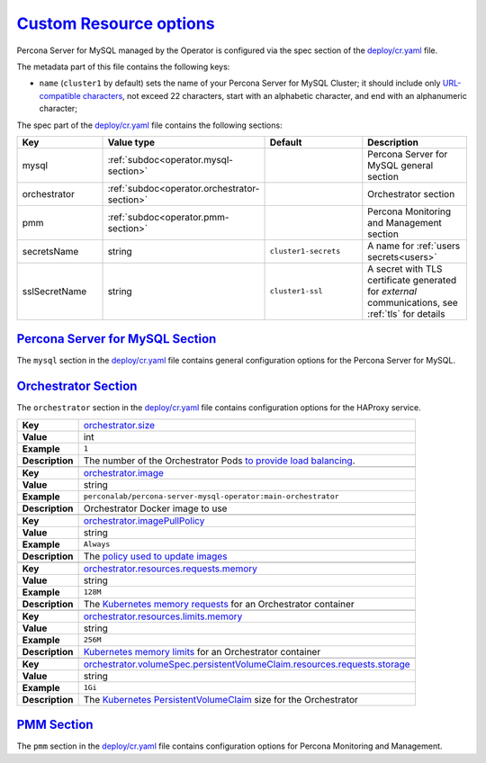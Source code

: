 .. _operator.custom-resource-options:

`Custom Resource options <operator.html#operator-custom-resource-options>`_
===============================================================================

Percona Server for MySQL managed by the Operator is configured via the spec section
of the `deploy/cr.yaml <https://github.com/percona/percona-server-mysql-operator/blob/main/deploy/cr.yaml>`__
file.

The metadata part of this file contains the following keys:

* ``name`` (``cluster1`` by default) sets the name of your Percona Server for
  MySQL Cluster; it should include only `URL-compatible characters <https://datatracker.ietf.org/doc/html/rfc3986#section-2.3>`_,
  not exceed 22 characters, start with an alphabetic character, and end with an
  alphanumeric character;

The spec part of the `deploy/cr.yaml <https://github.com/percona/percona-server-mysql-operator/blob/main/deploy/cr.yaml>`__ file contains the following sections:

.. tabularcolumns:: |p{40mm}|p{10mm}|p{49mm}|p{47mm}|

.. list-table::
   :widths: 25 9 31 35
   :header-rows: 1

   * - Key
     - Value type
     - Default
     - Description

   * - mysql
     - :ref:`subdoc<operator.mysql-section>`
     -
     - Percona Server for MySQL general section

   * - orchestrator
     - :ref:`subdoc<operator.orchestrator-section>`
     -
     - Orchestrator section

   * - pmm
     - :ref:`subdoc<operator.pmm-section>`
     -
     - Percona Monitoring and Management section

   * - secretsName
     - string
     - ``cluster1-secrets``
     - A name for :ref:`users secrets<users>`

   * - sslSecretName
     - string
     - ``cluster1-ssl``
     - A secret with TLS certificate generated for *external* communications, see :ref:`tls` for details

.. _operator.mysql-section:

`Percona Server for MySQL Section <operator.html#operator-mysql-section>`_
--------------------------------------------------------------------------------

The ``mysql`` section in the `deploy/cr.yaml <https://github.com/percona/percona-server-mysql-operator/blob/main/deploy/cr.yaml>`__ file contains general
configuration options for the Percona Server for MySQL.

.. tabularcolumns:: |p{2cm}|p{13.6cm}|

+-----------------+-------------------------------------------------------------------------------------------+
|                 | .. _mysql-size:                                                                           |
|                 |                                                                                           |
| **Key**         | `mysql.size <operator.html#mysql-size>`_                                                  |
+-----------------+-------------------------------------------------------------------------------------------+
| **Value**       | int                                                                                       |
+-----------------+-------------------------------------------------------------------------------------------+
| **Example**     | ``3``                                                                                     |
+-----------------+-------------------------------------------------------------------------------------------+
| **Description** | The number of the Percona Server for MySQL instances                                      |
+-----------------+-------------------------------------------------------------------------------------------+
|                                                                                                             |
+-----------------+-------------------------------------------------------------------------------------------+
|                 | .. _mysql-image:                                                                          |
|                 |                                                                                           |
| **Key**         | `mysql.image <operator.html#mysql-image>`_                                                |
+-----------------+-------------------------------------------------------------------------------------------+
| **Value**       | string                                                                                    |
+-----------------+-------------------------------------------------------------------------------------------+
| **Example**     | ``percona/percona-server:{{{ps80recommended}}}``                                                         |
+-----------------+-------------------------------------------------------------------------------------------+
| **Description** | The Docker image of the Percona Server for MySQL used (actual image names for Percona     |
|                 | Server for MySQL 8.0 and Percona Server for MySQL 5.7 can be found                        |
|                 | :ref:`in the list of certified images<custom-registry-images>`)                           |
+-----------------+-------------------------------------------------------------------------------------------+
|                                                                                                             |
+-----------------+-------------------------------------------------------------------------------------------+
|                 | .. _mysql-imagepullsecrets-name:                                                          |
|                 |                                                                                           |
| **Key**         | `mysql.imagePullSecrets.name <operator.html#mysql-imagepullsecrets-name>`_                |
+-----------------+-------------------------------------------------------------------------------------------+
| **Value**       | string                                                                                    |
+-----------------+-------------------------------------------------------------------------------------------+
| **Example**     | ``private-registry-credentials``                                                          |
+-----------------+-------------------------------------------------------------------------------------------+
| **Description** | The `Kubernetes ImagePullSecret                                                           |
|                 | <https://kubernetes.io/docs/concepts/configuration/secret/#using-imagepullsecrets>`_      |
+-----------------+-------------------------------------------------------------------------------------------+
|                                                                                                             |
+-----------------+-------------------------------------------------------------------------------------------+
|                 | .. _mysql-sizesemisync:                                                                   |
|                 |                                                                                           |
| **Key**         | `mysql.sizeSemiSync <operator.html#mysql-sizesemisync>`_                                  |
+-----------------+-------------------------------------------------------------------------------------------+
| **Value**       | int                                                                                       |
+-----------------+-------------------------------------------------------------------------------------------+
| **Example**     | ``0``                                                                                     |
+-----------------+-------------------------------------------------------------------------------------------+
| **Description** | The number of the Percona Server for MySQL `semi-sync                                     |
|                 | <https://dev.mysql.com/doc/refman/5.7/en/replication-semisync.html>`_ replicas            |
+-----------------+-------------------------------------------------------------------------------------------+
|                                                                                                             |
+-----------------+-------------------------------------------------------------------------------------------+
|                 | .. _mysql-resources-requests-memory:                                                      |
|                 |                                                                                           |
| **Key**         | `mysql.resources.requests.memory <operator.html#mysql-resources-requests-memory>`_        |
+-----------------+-------------------------------------------------------------------------------------------+
| **Value**       | string                                                                                    |
+-----------------+-------------------------------------------------------------------------------------------+
| **Example**     | ``512M``                                                                                  |
+-----------------+-------------------------------------------------------------------------------------------+
| **Description** | The `Kubernetes memory requests                                                           |
|                 | <https://kubernetes.io/docs/concepts/configuration/manage-compute-resources-container/    |
|                 | #resource-requests-and-limits-of-pod-and-container>`_                                     |
|                 | for a Percona Server for MySQL container                                                  |
+-----------------+-------------------------------------------------------------------------------------------+
|                                                                                                             |
+-----------------+-------------------------------------------------------------------------------------------+
|                 | .. _mysql-resources-limits-memory:                                                        |
|                 |                                                                                           |
| **Key**         | `mysql.resources.limits.memory <operator.html#mysql-resources-limits-memory>`_            |
+-----------------+-------------------------------------------------------------------------------------------+
| **Value**       | string                                                                                    |
+-----------------+-------------------------------------------------------------------------------------------+
| **Example**     | ``1G``                                                                                    |
+-----------------+-------------------------------------------------------------------------------------------+
| **Description** | `Kubernetes memory limits                                                                 |
|                 | <https://kubernetes.io/docs/concepts/configuration/manage-compute-resources-container/    |
|                 | #resource-requests-and-limits-of-pod-and-container>`_ for a Percona Server for MySQL      |
|                 | container                                                                                 |
+-----------------+-------------------------------------------------------------------------------------------+
|                                                                                                             |
+-----------------+-------------------------------------------------------------------------------------------+
|                 | .. _mysql-affinity-antiaffinitytopologykey:                                               |
|                 |                                                                                           |
| **Key**         | `mysql.affinity.antiAffinityTopologyKey                                                   |
|                 | <operator.html#mysql-affinity-antiAffinityTopologyKey>`_                                  |
+-----------------+-------------------------------------------------------------------------------------------+
| **Value**       | string                                                                                    |
+-----------------+-------------------------------------------------------------------------------------------+
| **Example**     | ``kubernetes.io/hostname``                                                                |
+-----------------+-------------------------------------------------------------------------------------------+
| **Description** | The Operator `topology key                                                                |
|                 | <https://kubernetes.io/docs/concepts/configuration/assign-pod-node/                       |
|                 | #affinity-and-anti-affinity>`_ node anti-affinity constraint                              |
+-----------------+-------------------------------------------------------------------------------------------+
|                                                                                                             |
+-----------------+-------------------------------------------------------------------------------------------+
|                 | .. _mysql-affinity-advanced:                                                              |
|                 |                                                                                           |
| **Key**         | `mysql.affinity.advanced <operator.html#mysql-affinity-advanced>`_                        |
+-----------------+-------------------------------------------------------------------------------------------+
| **Value**       | subdoc                                                                                    |
+-----------------+-------------------------------------------------------------------------------------------+
| **Example**     |                                                                                           |
+-----------------+-------------------------------------------------------------------------------------------+
| **Description** | In cases where the Pods require complex tuning the `advanced` option turns off the        |
|                 | ``topologyKey`` effect. This setting allows the standard Kubernetes affinity constraints  |
|                 | of any complexity to be used                                                              |
+-----------------+-------------------------------------------------------------------------------------------+
|                                                                                                             |
+-----------------+-------------------------------------------------------------------------------------------+
|                 | .. _mysql-expose-enabled:                                                                 |
|                 |                                                                                           |
| **Key**         | `mysql.expose.enabled <operator.html#mysql-expose-enabled>`_                              |
+-----------------+-------------------------------------------------------------------------------------------+
| **Value Type**  | boolean                                                                                   |
+-----------------+-------------------------------------------------------------------------------------------+
| **Example**     | ``true``                                                                                  |
+-----------------+-------------------------------------------------------------------------------------------+
| **Description** | Enable or disable exposing Percona Server for MySQL nodes with dedicated IP addresses     |
+-----------------+-------------------------------------------------------------------------------------------+
|                                                                                                             |
+-----------------+-------------------------------------------------------------------------------------------+
|                 | .. _mysql-expose-type:                                                                    |
|                 |                                                                                           |
| **Key**         | `mysql.expose.type <operator.html#mysql-expose-type>`_                                    |
+-----------------+-------------------------------------------------------------------------------------------+
| **Value Type**  | string                                                                                    |
+-----------------+-------------------------------------------------------------------------------------------+
| **Example**     | ``LoadBalancer``                                                                          |
+-----------------+-------------------------------------------------------------------------------------------+
| **Description** | The `Kubernetes Service Type                                                              |
|                 | <https://kubernetes.io/docs/concepts/services-networking/service/                         |
|                 | #publishing-services-service-types>`_ used for xposure                                    |
+-----------------+-------------------------------------------------------------------------------------------+
|                                                                                                             |
+-----------------+-------------------------------------------------------------------------------------------+
|                 | .. _mysql-volumespec-persistentvolumeclaim-resources-requests-storage:                    |
|                 |                                                                                           |
| **Key**         | `mysql.volumeSpec.persistentVolumeClaim.resources.requests.storage                        |
|                 | <operator.html#mysql-volumespec-persistentvolumeclaim-resources-requests-storage>`_       |
+-----------------+-------------------------------------------------------------------------------------------+
| **Value**       | string                                                                                    |
+-----------------+-------------------------------------------------------------------------------------------+
| **Example**     | ``2Gi``                                                                                   |
+-----------------+-------------------------------------------------------------------------------------------+
| **Description** | The `Kubernetes PersistentVolumeClaim                                                     |
|                 | <https://kubernetes.io/docs/concepts/storage/persistent-volumes/#                         |
|                 | persistentvolumeclaims>`_ size for the Percona Server for MySQL                           |
+-----------------+-------------------------------------------------------------------------------------------+
|                                                                                                             |
+-----------------+-------------------------------------------------------------------------------------------+
|                 | .. _mysql-configuration:                                                                  |
|                 |                                                                                           |
| **Key**         | `mysql.configuration <operator.html#mysql-configuration>`_                                |
+-----------------+-------------------------------------------------------------------------------------------+
| **Value**       | string                                                                                    |
+-----------------+-------------------------------------------------------------------------------------------+
| **Example**     | ``|``                                                                                     |
|                 |                                                                                           |
|                 | ``[mysqld]``                                                                              |
|                 |                                                                                           |
|                 | ``max_connections=250``                                                                   |
+-----------------+-------------------------------------------------------------------------------------------+
| **Description** | The ``my.cnf`` file options to be passed to Percona Server for MySQL instances            |
+-----------------+-------------------------------------------------------------------------------------------+
|                                                                                                             |
+-----------------+-------------------------------------------------------------------------------------------+
|                 | .. _mysql-sidecars-image:                                                                 |
|                 |                                                                                           |
| **Key**         | `mysql.sidecars.image <operator.html#mysql-sidecars-image>`_                              |
+-----------------+-------------------------------------------------------------------------------------------+
| **Value Type**  | string                                                                                    |
+-----------------+-------------------------------------------------------------------------------------------+
| **Example**     | ``busybox``                                                                               |
+-----------------+-------------------------------------------------------------------------------------------+
| **Description** | Image for the :ref:`custom sidecar container<faq-sidecar>`                                |
|                 | for Percona Server for MySQL Pods                                                         |
+-----------------+-------------------------------------------------------------------------------------------+
|                                                                                                             |
+-----------------+-------------------------------------------------------------------------------------------+
|                 | .. _mysql-sidecars-command:                                                               |
|                 |                                                                                           |
| **Key**         | `mysql.sidecars.command <operator.html#mysql-sidecars-command>`_                          |
+-----------------+-------------------------------------------------------------------------------------------+
| **Value Type**  | array                                                                                     |
+-----------------+-------------------------------------------------------------------------------------------+
| **Example**     | ``["sleep", "30d"]``                                                                      |
+-----------------+-------------------------------------------------------------------------------------------+
| **Description** | Command for the :ref:`custom sidecar container<faq-sidecar>`                              |
|                 | for Percona Server for MySQL Pods                                                         |
+-----------------+-------------------------------------------------------------------------------------------+
|                                                                                                             |
+-----------------+-------------------------------------------------------------------------------------------+
|                 | .. _mysql-sidecars-name:                                                                  |
|                 |                                                                                           |
| **Key**         | `mysql.sidecars.name <operator.html#mysql-sidecars-name>`_                                |
+-----------------+-------------------------------------------------------------------------------------------+
| **Value Type**  | string                                                                                    |
+-----------------+-------------------------------------------------------------------------------------------+
| **Example**     | ``my-sidecar-1``                                                                          |
+-----------------+-------------------------------------------------------------------------------------------+
| **Description** | Name of the :ref:`custom sidecar container<faq-sidecar>`                                  |
|                 | for Percona Server for MySQL Pods                                                         |
+-----------------+-------------------------------------------------------------------------------------------+
|                                                                                                             |
+-----------------+-------------------------------------------------------------------------------------------+
|                 | .. _mysql-sidecars-volumemounts-mountpath:                                                |
|                 |                                                                                           |
| **Key**         | `mysql.sidecars.volumeMounts.mountPath                                                    |
|                 | <operator.html#mysql-sidecars-volumemounts-mountpath>`_                                   |
+-----------------+-------------------------------------------------------------------------------------------+
| **Value Type**  | string                                                                                    |
+-----------------+-------------------------------------------------------------------------------------------+
| **Example**     | ``/volume1``                                                                              |
+-----------------+-------------------------------------------------------------------------------------------+
| **Description** | Mount path of the                                                                         |
|                 | :ref:`custom sidecar container<faq-sidecar>` volume                                       |
|                 | for Replica Set Pods                                                                      |
+-----------------+-------------------------------------------------------------------------------------------+
|                                                                                                             |
+-----------------+-------------------------------------------------------------------------------------------+
|                 | .. _mysql-sidecars-resources-requests-memory:                                             |
|                 |                                                                                           |
| **Key**         | `mysql.sidecars.resources.requests.memory <operator.html#                                 |
|                 | mysql-sidecars-resources-requests-memory>`_                                               |
+-----------------+-------------------------------------------------------------------------------------------+
| **Value**       | string                                                                                    |
+-----------------+-------------------------------------------------------------------------------------------+
| **Example**     | ``16M``                                                                                   |
+-----------------+-------------------------------------------------------------------------------------------+
| **Description** | The `Kubernetes memory requests                                                           |
|                 | <https://kubernetes.io/docs/concepts/configuration/manage-compute-resources-container/    |
|                 | #resource-requests-and-limits-of-pod-and-container>`_                                     |
|                 | for a Percona Server for MySQL sidecar container                                          |
+-----------------+-------------------------------------------------------------------------------------------+
|                                                                                                             |
+-----------------+-------------------------------------------------------------------------------------------+
|                 | .. _mysql-sidecars-volumemounts-name:                                                     |
|                 |                                                                                           |
| **Key**         | `mysql.sidecars.volumeMounts.name                                                         |
|                 | <operator.html#mysql-sidecars-volumemounts-name>`_                                        |
+-----------------+-------------------------------------------------------------------------------------------+
| **Value Type**  | string                                                                                    |
+-----------------+-------------------------------------------------------------------------------------------+
| **Example**     | ``sidecar-volume-claim``                                                                  |
+-----------------+-------------------------------------------------------------------------------------------+
| **Description** | Name of the                                                                               |
|                 | :ref:`custom sidecar container<faq-sidecar>` volume                                       |
|                 | for Replica Set Pods                                                                      |
+-----------------+-------------------------------------------------------------------------------------------+
|                                                                                                             |
+-----------------+-------------------------------------------------------------------------------------------+
|                 | .. _mysql-sidecarvolumes:                                                                 |
|                 |                                                                                           |
| **Key**         | `mysql.sidecarVolumes                                                                     |
|                 | <operator.html#mysql-sidecarvolumes>`_                                                    |
+-----------------+-------------------------------------------------------------------------------------------+
| **Value Type**  | subdoc                                                                                    |
+-----------------+-------------------------------------------------------------------------------------------+
| **Example**     |                                                                                           |
+-----------------+-------------------------------------------------------------------------------------------+
| **Description** | `Volume specification <https://kubernetes.io/docs/concepts/storage/volumes/>`__ for the   |
|                 | :ref:`custom sidecar container<faq-sidecar>` volume                                       |
|                 | for Percona Server for MySQL Pods                                                         |
+-----------------+-------------------------------------------------------------------------------------------+
|                                                                                                             |
+-----------------+-------------------------------------------------------------------------------------------+
|                 | .. _mysql-sidecarpvcs:                                                                    |
|                 |                                                                                           |
| **Key**         | `mysql.sidecarPVCs                                                                        |
|                 | <operator.html#mysql-sidecarpvcs>`_                                                       |
+-----------------+-------------------------------------------------------------------------------------------+
| **Value Type**  | subdoc                                                                                    |
+-----------------+-------------------------------------------------------------------------------------------+
| **Example**     |                                                                                           |
+-----------------+-------------------------------------------------------------------------------------------+
| **Description** | `Persistent Volume Claim                                                                  |
|                 | <https://v1-20.docs.kubernetes.io/docs/concepts/storage/persistent-volumes/>`__ for the   |
|                 | :ref:`custom sidecar container<faq-sidecar>` volume                                       |
|                 | for Replica Set Pods                                                                      |
+-----------------+-------------------------------------------------------------------------------------------+

.. _operator.orchestrator-section:

`Orchestrator Section <operator.html#operator-orchestrator-section>`_
--------------------------------------------------------------------------------

The ``orchestrator`` section in the `deploy/cr.yaml <https://github.com/percona/percona-server-mysql-operator/blob/main/deploy/cr.yaml>`__ file contains
configuration options for the HAProxy service.

.. tabularcolumns:: |p{2cm}|p{13.6cm}|


+-----------------+-------------------------------------------------------------------------------------------+
|                 | .. _orchestrator-size:                                                                    |
|                 |                                                                                           |
| **Key**         | `orchestrator.size <operator.html#orchestrator-size>`_                                    |
+-----------------+-------------------------------------------------------------------------------------------+
| **Value**       | int                                                                                       |
+-----------------+-------------------------------------------------------------------------------------------+
| **Example**     | ``1``                                                                                     |
+-----------------+-------------------------------------------------------------------------------------------+
| **Description** | The number of the Orchestrator Pods `to provide load balancing                            |
|                 | <https://www.percona.com/doc/percona-xtradb-cluster/8.0/howtos/haproxy.html>`__.          |
+-----------------+-------------------------------------------------------------------------------------------+
|                                                                                                             |
+-----------------+-------------------------------------------------------------------------------------------+
|                 | .. _orchestrator-image:                                                                   |
|                 |                                                                                           |
| **Key**         | `orchestrator.image <operator.html#orchestrator-image>`_                                  |
+-----------------+-------------------------------------------------------------------------------------------+
| **Value**       | string                                                                                    |
+-----------------+-------------------------------------------------------------------------------------------+
| **Example**     | ``perconalab/percona-server-mysql-operator:main-orchestrator``                            |
+-----------------+-------------------------------------------------------------------------------------------+
| **Description** | Orchestrator Docker image to use                                                          |
+-----------------+-------------------------------------------------------------------------------------------+
|                                                                                                             |
+-----------------+-------------------------------------------------------------------------------------------+
|                 | .. _orchestrator-imagepullpolicy:                                                         |
|                 |                                                                                           |
| **Key**         | `orchestrator.imagePullPolicy <operator.html#orchestrator-imagepullpolicy>`_              |
+-----------------+-------------------------------------------------------------------------------------------+
| **Value**       | string                                                                                    |
+-----------------+-------------------------------------------------------------------------------------------+
| **Example**     | ``Always``                                                                                |
+-----------------+-------------------------------------------------------------------------------------------+
| **Description** | The `policy used to update images <https://kubernetes.io/docs/concepts/containers/images/ |
|                 | #updating-images>`_                                                                       |
+-----------------+-------------------------------------------------------------------------------------------+
|                                                                                                             |
+-----------------+-------------------------------------------------------------------------------------------+
|                 | .. _orchestrator-resources-requests-memory:                                               |
|                 |                                                                                           |
| **Key**         | `orchestrator.resources.requests.memory                                                   |
|                 | <operator.html#orchestrator-resources-requests-memory>`_                                  |
+-----------------+-------------------------------------------------------------------------------------------+
| **Value**       | string                                                                                    |
+-----------------+-------------------------------------------------------------------------------------------+
| **Example**     | ``128M``                                                                                  |
+-----------------+-------------------------------------------------------------------------------------------+
| **Description** | The `Kubernetes memory requests                                                           |
|                 | <https://kubernetes.io/docs/concepts/configuration/manage-compute-resources-container/    |
|                 | #resource-requests-and-limits-of-pod-and-container>`_ for an Orchestrator container       |
+-----------------+-------------------------------------------------------------------------------------------+
|                                                                                                             |
+-----------------+-------------------------------------------------------------------------------------------+
|                 | .. _orchestrator-resources-limits-memory:                                                 |
|                 |                                                                                           |
| **Key**         | `orchestrator.resources.limits.memory                                                     |
|                 | <operator.html#orchestrator-resources-limits-memory>`_                                    |
+-----------------+-------------------------------------------------------------------------------------------+
| **Value**       | string                                                                                    |
+-----------------+-------------------------------------------------------------------------------------------+
| **Example**     | ``256M``                                                                                  |
+-----------------+-------------------------------------------------------------------------------------------+
| **Description** | `Kubernetes memory limits                                                                 |
|                 | <https://kubernetes.io/docs/concepts/configuration/manage-compute-resources-container/    |
|                 | #resource-requests-and-limits-of-pod-and-container>`_ for an Orchestrator container       |
+-----------------+-------------------------------------------------------------------------------------------+
|                                                                                                             |
+-----------------+-------------------------------------------------------------------------------------------+
|                 | .. _orchestrator-volumespec-persistentvolumeclaim-resources-requests-storage:             |
|                 |                                                                                           |
| **Key**         | `orchestrator.volumeSpec.persistentVolumeClaim.resources.requests.storage                 |
|                 | <operator.html#orchestrator-volumespec-persistentvolumeclaim-resources-requests-storage>`_|
+-----------------+-------------------------------------------------------------------------------------------+
| **Value**       | string                                                                                    |
+-----------------+-------------------------------------------------------------------------------------------+
| **Example**     | ``1Gi``                                                                                   |
+-----------------+-------------------------------------------------------------------------------------------+
| **Description** | The `Kubernetes PersistentVolumeClaim                                                     |
|                 | <https://kubernetes.io/docs/concepts/storage/persistent-volumes/#                         |
|                 | persistentvolumeclaims>`_ size for the Orchestrator                                       |
+-----------------+-------------------------------------------------------------------------------------------+

.. _operator.pmm-section:

`PMM Section <operator.html#operator-pmm-section>`_
--------------------------------------------------------------------------------

The ``pmm`` section in the `deploy/cr.yaml <https://github.com/percona/percona-server-mysql-operator/blob/main/deploy/cr.yaml>`__ file contains configuration
options for Percona Monitoring and Management.

.. tabularcolumns:: |p{2cm}|p{13.6cm}|

+-----------------+-------------------------------------------------------------------------------------------+
|                 | .. _pmm-enabled:                                                                          |
|                 |                                                                                           |
| **Key**         | `pmm.enabled <operator.html#pmm-enabled>`_                                                |
+-----------------+-------------------------------------------------------------------------------------------+
| **Value**       | boolean                                                                                   |
+-----------------+-------------------------------------------------------------------------------------------+
| **Example**     | ``false``                                                                                 |
+-----------------+-------------------------------------------------------------------------------------------+
| **Description** | Enables or disables `monitoring Percona Server for MySQL with PMM                         |
|                 | <https://www.percona.com/doc/percona-xtradb-cluster/5.7/manual/monitoring.html>`_         |
+-----------------+-------------------------------------------------------------------------------------------+
|                                                                                                             |
+-----------------+-------------------------------------------------------------------------------------------+
|                 | .. _pmm-image:                                                                            |
|                 |                                                                                           |
| **Key**         | `pmm.image <operator.html#pmm-image>`_                                                    |
+-----------------+-------------------------------------------------------------------------------------------+
| **Value**       | string                                                                                    |
+-----------------+-------------------------------------------------------------------------------------------+
| **Example**     | ``percona/pmm-client:{{{pmm2recommended}}}``                                                             |
+-----------------+-------------------------------------------------------------------------------------------+
| **Description** | PMM client Docker image to use                                                            |
+-----------------+-------------------------------------------------------------------------------------------+
|                                                                                                             |
+-----------------+-------------------------------------------------------------------------------------------+
|                 | .. _pmm-imagepullpolicy:                                                                  |
|                 |                                                                                           |
| **Key**         | `pmm.imagePullPolicy <operator.html#pmm-imagepullpolicy>`_                                |
+-----------------+-------------------------------------------------------------------------------------------+
| **Value**       | string                                                                                    |
+-----------------+-------------------------------------------------------------------------------------------+
| **Example**     | ``Always``                                                                                |
+-----------------+-------------------------------------------------------------------------------------------+
| **Description** | The `policy used to update images <https://kubernetes.io/docs/concepts/containers/images/ |
|                 | #updating-images>`_                                                                       |
+-----------------+-------------------------------------------------------------------------------------------+
|                                                                                                             |
+-----------------+-------------------------------------------------------------------------------------------+
|                 | .. _pmm-serverhost:                                                                       |
|                 |                                                                                           |
| **Key**         | `pmm.serverHost <operator.html#pmm-serverhost>`_                                          |
+-----------------+-------------------------------------------------------------------------------------------+
| **Value**       |  string                                                                                   |
+-----------------+-------------------------------------------------------------------------------------------+
| **Example**     |  ``monitoring-service``                                                                   |
+-----------------+-------------------------------------------------------------------------------------------+
| **Description** | Address of the PMM Server to collect data from the cluster                                |
+-----------------+-------------------------------------------------------------------------------------------+
|                                                                                                             |
+-----------------+-------------------------------------------------------------------------------------------+
|                 | .. _pmm-serveruser:                                                                       |
|                 |                                                                                           |
| **Key**         | `pmm.serverUser <operator.html#pmm-serveruser>`_                                          |
+-----------------+-------------------------------------------------------------------------------------------+
| **Value**       | string                                                                                    |
+-----------------+-------------------------------------------------------------------------------------------+
| **Example**     | ``admin``                                                                                 |
+-----------------+-------------------------------------------------------------------------------------------+
| **Description** | The `PMM Serve_User                                                                       |
|                 | <https://www.percona.com/doc/percona-monitoring-and-management/glossary.option.html>`_.   |
|                 | The PMM Server password should be configured using Secrets                                |
+-----------------+-------------------------------------------------------------------------------------------+

